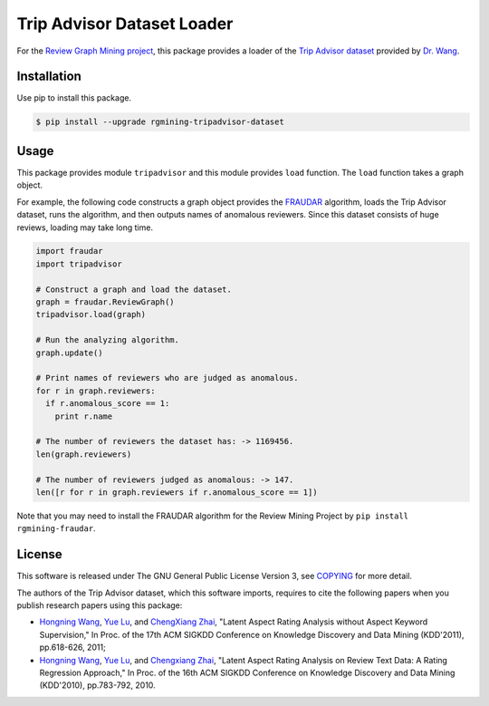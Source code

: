 Trip Advisor Dataset Loader
===========================

|GPLv3| |Build Status| |Release| |PyPi| |Japanese|

|Logo|

For the `Review Graph Mining project <https://github.com/rgmining>`__,
this package provides a loader of the `Trip Advisor
dataset <https://www.cs.virginia.edu/~hw5x/dataset.html>`__ provided by `Dr.
Wang <http://www.cs.virginia.edu/~hw5x/>`__.

Installation
------------

Use pip to install this package.

.. code:: shell

    $ pip install --upgrade rgmining-tripadvisor-dataset

Usage
-----

This package provides module ``tripadvisor`` and this module provides
``load`` function. The ``load`` function takes a graph object.

For example, the following code constructs a graph object provides the
`FRAUDAR <http://www.kdd.org/kdd2016/subtopic/view/fraudar-bounding-graph-fraud-in-the-face-of-camouflage>`__
algorithm, loads the Trip Advisor dataset, runs the algorithm, and then
outputs names of anomalous reviewers. Since this dataset consists of
huge reviews, loading may take long time.

.. code:: py

    import fraudar
    import tripadvisor

    # Construct a graph and load the dataset.
    graph = fraudar.ReviewGraph()
    tripadvisor.load(graph)

    # Run the analyzing algorithm.
    graph.update()

    # Print names of reviewers who are judged as anomalous.
    for r in graph.reviewers:
      if r.anomalous_score == 1:
        print r.name

    # The number of reviewers the dataset has: -> 1169456.
    len(graph.reviewers)

    # The number of reviewers judged as anomalous: -> 147.
    len([r for r in graph.reviewers if r.anomalous_score == 1])

Note that you may need to install the FRAUDAR algorithm for the Review
Mining Project by ``pip install rgmining-fraudar``.

License
-------

This software is released under The GNU General Public License Version
3, see `COPYING <COPYING>`__ for more detail.

The authors of the Trip Advisor dataset, which this software imports,
requires to cite the following papers when you publish research papers
using this package:

-  `Hongning Wang <http://www.cs.virginia.edu/~hw5x/>`__, `Yue
   Lu <https://www.linkedin.com/in/yue-lu-80a6a549>`__, and `ChengXiang
   Zhai <http://czhai.cs.illinois.edu/>`__, "Latent Aspect Rating
   Analysis without Aspect Keyword
   Supervision,"
   In Proc. of the 17th ACM SIGKDD Conference on Knowledge Discovery and
   Data Mining (KDD'2011), pp.618-626, 2011;
-  `Hongning Wang <http://www.cs.virginia.edu/~hw5x/>`__, `Yue
   Lu <https://www.linkedin.com/in/yue-lu-80a6a549>`__, and `Chengxiang
   Zhai <http://czhai.cs.illinois.edu/>`__, "Latent Aspect Rating
   Analysis on Review Text Data: A Rating Regression
   Approach,"
   In Proc. of the 16th ACM SIGKDD Conference on Knowledge Discovery and
   Data Mining (KDD'2010), pp.783-792, 2010.

.. |GPLv3| image:: https://img.shields.io/badge/license-GPLv3-blue.svg
   :target: https://www.gnu.org/copyleft/gpl.html
.. |Build Status| image:: https://github.com/rgmining/tripadvisor/actions/workflows/python-lib.yaml/badge.svg
   :target: https://github.com/rgmining/tripadvisor/actions/workflows/python-lib.yaml
.. |Release| image:: https://img.shields.io/badge/release-0.6.1-brightgreen.svg
   :target: https://github.com/rgmining/tripadvisor/releases/tag/v0.6.1
.. |PyPi| image:: https://img.shields.io/badge/pypi-0.6.1-brightgreen.svg
   :target: https://pypi.python.org/pypi/rgmining-tripadvisor-dataset
.. |Japanese| image:: https://img.shields.io/badge/qiita-%E6%97%A5%E6%9C%AC%E8%AA%9E-brightgreen.svg
   :target: http://qiita.com/jkawamoto/items/86c687d85efb783bcd7d
.. |Logo| image:: https://rgmining.github.io/tripadvisor/_static/image.png
   :target: https://rgmining.github.io/tripadvisor/
